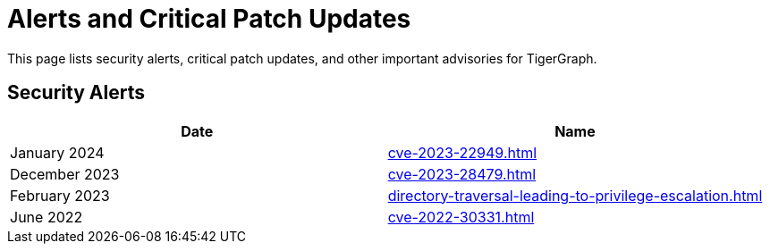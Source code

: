 = Alerts and Critical Patch Updates

This page lists security alerts, critical patch updates, and other important advisories for TigerGraph.

== Security Alerts

[cols="1,1"]
|===
|Date | Name

|January 2024
|xref:cve-2023-22949.adoc[]

|December 2023
|xref:cve-2023-28479.adoc[]

|February 2023
|xref:directory-traversal-leading-to-privilege-escalation.adoc[]

|June 2022
|xref:cve-2022-30331.adoc[]



